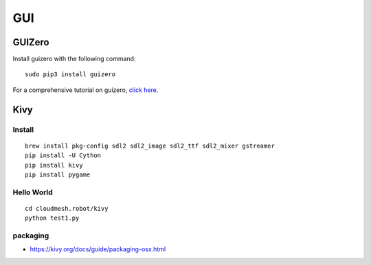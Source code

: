 GUI
===

GUIZero
-------

Install guizero with the following command:

::

    sudo pip3 install guizero

For a comprehensive tutorial on guizero, `click
here <https://lawsie.github.io/guizero/howto/>`__.

Kivy
----

Install
~~~~~~~

::

    brew install pkg-config sdl2 sdl2_image sdl2_ttf sdl2_mixer gstreamer
    pip install -U Cython
    pip install kivy
    pip install pygame

Hello World
~~~~~~~~~~~

::

    cd cloudmesh.robot/kivy
    python test1.py

packaging
~~~~~~~~~

-  https://kivy.org/docs/guide/packaging-osx.html
